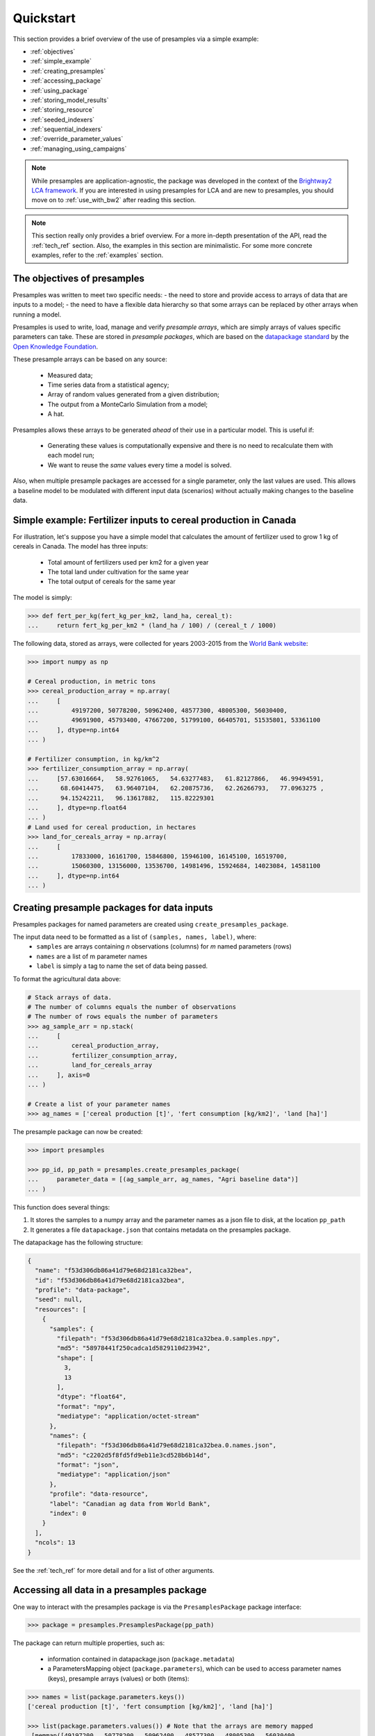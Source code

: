 .. _quickstart:

Quickstart
==========

This section provides a brief overview of the use of presamples via a simple example:

* :ref:`objectives`
* :ref:`simple_example`
* :ref:`creating_presamples`
* :ref:`accessing_package`
* :ref:`using_package`
* :ref:`storing_model_results`
* :ref:`storing_resource`
* :ref:`seeded_indexers`
* :ref:`sequential_indexers`
* :ref:`override_parameter_values`
* :ref:`managing_using_campaigns`


.. note::
    While presamples are application-agnostic, the package was developed in
    the context of the `Brightway2 LCA framework <https://brightwaylca.org/>`_.
    If you are interested in using presamples for LCA and are new to presamples,
    you should move on to :ref:`use_with_bw2` after reading this section.

.. note::
    This section really only provides a brief overview. For a more in-depth presentation
    of the API, read the :ref:`tech_ref` section.
    Also, the examples in this section are minimalistic. For some more concrete examples,
    refer to the :ref:`examples` section.


.. _objectives:

The objectives of presamples
----------------------------

Presamples was written to meet two specific needs:
- the need to store and provide access to arrays of data that are inputs to a model;
- the need to have a flexible data hierarchy so that some arrays can be replaced
by other arrays when running a model.

Presamples is used to write, load, manage and verify *presample arrays*, which are
simply arrays of values specific parameters can take. These are stored in
*presample packages*, which are based on the `datapackage standard <https://frictionlessdata.io/specs/data-package/>`_
by the `Open Knowledge Foundation <https://okfn.org/projects/>`_.

These presample arrays can be based on any source:

  - Measured data;
  - Time series data from a statistical agency;
  - Array of random values generated from a given distribution;
  - The output from a MonteCarlo Simulation from a model;
  - A hat.

Presamples allows these arrays to be generated *ahead* of their use in a particular model. This is useful if:

  - Generating these values is computationally expensive and there is no need to recalculate them with each model run;
  - We want to reuse the *same* values every time a model is solved.

Also, when multiple presample packages are accessed for a single parameter, only the last
values are used. This allows a baseline model to be modulated with different input
data (scenarios) without actually making changes to the baseline data.


.. _simple_example:

Simple example: Fertilizer inputs to cereal production in Canada
----------------------------------------------------------------
For illustration, let's suppose you have a simple model that calculates the amount of fertilizer used to grow
1 kg of cereals in Canada. The model has three inputs:

  - Total amount of fertilizers used per km2 for a given year
  - The total land under cultivation for the same year
  - The total output of cereals for the same year

The model is simply:

.. code-block:: python

  >>> def fert_per_kg(fert_kg_per_km2, land_ha, cereal_t):
  ...     return fert_kg_per_km2 * (land_ha / 100) / (cereal_t / 1000)


The following data, stored as arrays, were collected for years 2003-2015 from the
`World Bank website <https://data.worldbank.org/>`_:

.. code-block:: python

    >>> import numpy as np

    # Cereal production, in metric tons
    >>> cereal_production_array = np.array(
    ...     [
    ...         49197200, 50778200, 50962400, 48577300, 48005300, 56030400,
    ...         49691900, 45793400, 47667200, 51799100, 66405701, 51535801, 53361100
    ...     ], dtype=np.int64
    ... )

    # Fertilizer consumption, in kg/km^2
    >>> fertilizer_consumption_array = np.array(
    ...     [57.63016664,   58.92761065,   54.63277483,   61.82127866,   46.99494591,
    ...      68.60414475,   63.96407104,   62.20875736,   62.26266793,   77.0963275 ,
    ...      94.15242211,   96.13617882,   115.82229301
    ...     ], dtype=np.float64
    ... )
    # Land used for cereal production, in hectares
    >>> land_for_cereals_array = np.array(
    ...     [
    ...         17833000, 16161700, 15846800, 15946100, 16145100, 16519700,
    ...         15060300, 13156000, 13536700, 14981496, 15924684, 14023084, 14581100
    ...     ], dtype=np.int64
    ... )

.. _creating_presamples:

Creating presample packages for data inputs
-------------------------------------------

Presamples packages for named parameters are created using ``create_presamples_package``.

The input data need to be formatted as a list of ``(samples, names, label)``, where:
  - ``samples`` are arrays containing *n* observations (columns) for *m* named parameters (rows)
  - ``names`` are a list of m parameter names
  - ``label`` is simply a tag to name the set of data being passed.

To format the agricultural data above:

.. code-block:: python

    # Stack arrays of data.
    # The number of columns equals the number of observations
    # The number of rows equals the number of parameters
    >>> ag_sample_arr = np.stack(
    ...     [
    ...         cereal_production_array,
    ...         fertilizer_consumption_array,
    ...         land_for_cereals_array
    ...     ], axis=0
    ... )

    # Create a list of your parameter names
    >>> ag_names = ['cereal production [t]', 'fert consumption [kg/km2]', 'land [ha]']


The presample package can now be created:

.. code-block:: python

    >>> import presamples

    >>> pp_id, pp_path = presamples.create_presamples_package(
    ...     parameter_data = [(ag_sample_arr, ag_names, "Agri baseline data")]
    ... )

This function does several things:

1) It stores the samples to a numpy array and the parameter names as a json file to disk, at the location ``pp_path``
2) It generates a file ``datapackage.json`` that contains metadata on the presamples package.

The datapackage has the following structure:

.. code-block:: json

    {
      "name": "f53d306db86a41d79e68d2181ca32bea",
      "id": "f53d306db86a41d79e68d2181ca32bea",
      "profile": "data-package",
      "seed": null,
      "resources": [
        {
          "samples": {
            "filepath": "f53d306db86a41d79e68d2181ca32bea.0.samples.npy",
            "md5": "58978441f250cadca1d5829110d23942",
            "shape": [
              3,
              13
            ],
            "dtype": "float64",
            "format": "npy",
            "mediatype": "application/octet-stream"
          },
          "names": {
            "filepath": "f53d306db86a41d79e68d2181ca32bea.0.names.json",
            "md5": "c2202d5f8fd5fd9eb11e3cd528b6b14d",
            "format": "json",
            "mediatype": "application/json"
          },
          "profile": "data-resource",
          "label": "Canadian ag data from World Bank",
          "index": 0
        }
      ],
      "ncols": 13
    }

See the :ref:`tech_ref` for more detail and for a list of other arguments.

.. _accessing_package:

Accessing all data in a presamples package
---------------------------------------------

One way to interact with the presamples package is via the ``PresamplesPackage`` package interface:

.. code-block:: python

    >>> package = presamples.PresamplesPackage(pp_path)

The package can return multiple properties, such as:

  - information contained in datapackage.json (``package.metadata``)
  - a ParametersMapping object (``package.parameters``), which can be used to access parameter names (keys), presample arrays (values) or both (items):

.. code-block:: python

    >>> names = list(package.parameters.keys())
    ['cereal production [t]', 'fert consumption [kg/km2]', 'land [ha]']

    >>> list(package.parameters.values()) # Note that the arrays are memory mapped
     [memmap([49197200., 50778200., 50962400., 48577300., 48005300., 56030400.,
              49691900., 45793400., 47667200., 51799100., 66405701., 51535801.,
              53361100.]),
     memmap([ 57.63016664,  58.92761065,  54.63277483,  61.82127866,
              46.99494591,  68.60414475,  63.96407104,  62.20875736,
              62.26266793,  77.0963275 ,  94.15242211,  96.13617882,
              115.82229301]),
     memmap([17833000., 16161700., 15846800., 15946100., 16145100., 16519700.,
             15060300., 13156000., 13536700., 14981496., 15924684., 14023084.,
             14581100.])]

     >>> {k:v for k, v in package.parameters.items()}
     {'cereal production [t]': memmap([49197200., 50778200., 50962400., 48577300., 48005300., 56030400.,
             49691900., 45793400., 47667200., 51799100., 66405701., 51535801.,
             53361100.]),
     'fert consumption [kg/km2]': memmap([ 57.63016664,  58.92761065,  54.63277483,  61.82127866,
              46.99494591,  68.60414475,  63.96407104,  62.20875736,
              62.26266793,  77.0963275 ,  94.15242211,  96.13617882,
             115.82229301]),
     'land [ha]': memmap([17833000., 16161700., 15846800., 15946100., 16145100., 16519700.,
             15060300., 13156000., 13536700., 14981496., 15924684., 14023084.,
             14581100.])}

You can also access a specific array directly from the parameter name:

.. code-block:: python

    >>> package.parameters['land [ha]']
    memmap([17833000., 16161700., 15846800., 15946100., 16145100., 16519700.,
            15060300., 13156000., 13536700., 14981496., 15924684., 14023084.,
            14581100.])


.. _using_package:

Accessing single samples in a presamples package
-------------------------------------------------

It is also possible to access a single observation for each variable rather than returning the entire array of observations.

This is done via the ``PackagesDataLoader``.

A ``PackagesDataLoader`` is instantiated with a list of presamples package paths. In our simple example, we just have one path:

.. code-block:: python

    >>> ag_loader = presamples.PackagesDataLoader([ag_fp])

One of the important things the ``PackagesDataLoader`` does is create an ``Indexer`` for each presamples package. This indexer
simply returns an integer representing the column number of the presamples array from which data will be taken.
By default, the ``Indexer`` returns indices at random (useful for e.g. Monte Carlo simulations). However, it can also return
values sequentially (see :ref:`sequential_indexers`) and can also be seeded (see :ref:`seeded_indexers`).

.. code-block:: python

    >>> for _ in range(4):
    ...     ag_loader.update_sample_indices()
    ...     print("index:", ag_loader.parameters[0].index, "values:", ag_loader.parameters[0].array)
    index: 6 values: [4.9691900e+07 6.3964071e+01 1.5060300e+07]
    index: 5 values: [5.60304000e+07 6.86041448e+01 1.65197000e+07]
    index: 9 values: [5.17991000e+07 7.70963275e+01 1.49814960e+07]
    index: 0 values: [4.91972000e+07 5.76301666e+01 1.78330000e+07]

To use these in our model described in the simple_example_ section:

.. code-block:: python

    >>> for run_nb in range(5): # Run the model 5 times
    ...     print("Run number:", run_nb)
    ...     # Calculate the model output using sampled parameter values
    ...     fertilizer_amount = fert_per_kg(
    ...         fert_kg_per_km2=ag_loader.parameters[0]['fert consumption [kg/km2]'],
    ...         land_ha=ag_loader.parameters[0]['fert consumption [kg/km2]'],
    ...         cereal_t=ag_loader.parameters[0]['cereal production [t]']
    ...         )
    ...     # print the sampled column index and the model output for each run
    ...     print("\tindex:", ag_loader.parameters[0].index)
    ...     print("\tresult:", 	'{:.2e}'.format(fertilizer_amount))
    ...     # Update the index, i.e. move to the next random index
    ...     ag_loader.update_sample_indices()
    Run number: 0
        index: 1
        result: 6.84e-04
    Run number: 1
        index: 2
        result: 5.86e-04
    Run number: 2
        index: 1
        result: 6.84e-04
    Run number: 3
        index: 10
        result: 1.33e-03
    Run number: 4
        index: 3
        result: 7.87e-04

.. _storing_model_results:

Storing a model's output as a presample package
-----------------------------------------------

The calculated model output (kg fertilizer per kg cereal) may be an input to another model. It would be possible to store
this output as another presample package which can then be used directly in that second model.

While this example is simple, it is rather obvious that this can be a great advantage for larger models that take take
a lot of computing resources.

.. code-block:: python

    >>> iterations = 100 # Number of iterations to store.
    >>> model_output = np.zeros(shape=(1, iterations))
    >>> for i in range(iterations):
    ...     model_output[0, i] = fert_per_kg(
    ...         fert_kg_per_km2=ag_loader.parameters[0]['fert consumption [kg/km2]'],
    ...         land_ha=ag_loader.parameters[0]['fert consumption [kg/km2]'],
    ...         cereal_t=ag_loader.parameters[0]['cereal production [t]']
    ...         )
    ...     ag_loader.update_sample_indices()
    >>> ag_result_pp_id, ag_result_pp_fp = presamples.create_presamples_package(
    ...     parameter_data = [(model_output, [''], "Agri model output baseline")]
    ... )

This presample package can then be accessed or used as described above.

.. _storing_resource:

Storing a presample resource
-----------------------------
Presamples allows an easy management of presample packages using ``PresampleResource``.

.. code-block:: python

    >>> pr = presamples.PresampleResource.create(path=pp_path, name="Ag model input data")

The resource has a few useful properties, such as ``name`` and ``path``.

One can then retrieve a presample resource based on the name:

.. code-block:: python

    >>> pr_retrieved = presamples.PresampleResource.get(presamples.PresampleResource.name=="Ag model input data")

and then use the associated presample package:

.. code-block:: python

    >>> new_loader = presamples.PackagesDataLoader([pr_retrieved.path])


.. _seeded_indexers:

Creating presample packages with seeded indexers
----------------------------------------------------

Indexers are by default random. To force the indices to be returned in the same order everytime a presamples package is
used, it is possible to specify a ``seed`` when creating the presamples package. This will ensure repeatability across
uses of the presample package.

Reusing the original data, we simply pass a seed when using ``create_presamples_package``:

.. code-block:: python

    >>> pp_id_seeded, pp_path_seeded = presamples.create_presamples_package(
    ...     parameter_data = [(ag_sample_arr, ag_names, "Agri baseline data")],
    ...     seed=42
    ... )

    # Create a first loader and print indices and values
    >>> ag_loader_seeded_pp = presamples.PackagesDataLoader([ag_fp_seeded])
    >>> for _ in range(4):
    ...     print("index:", ag_loader_seeded.parameters[0].index, "values:", ag_loader_seeded.parameters[0].array)
    ...     ag_loader_seeded.update_sample_indices()
    index: 5 values: [5.60304000e+07 6.86041448e+01 1.65197000e+07]
    index: 10 values: [6.64057010e+07 9.41524221e+01 1.59246840e+07]
    index: 8 values: [4.76672000e+07 6.22626679e+01 1.35367000e+07]
    index: 4 values: [4.80053000e+07 4.69949459e+01 1.61451000e+07]

    # Create a second loader and print indices and values
    >>> ag_loader_seeded_pp_2 = presamples.PackagesDataLoader([ag_fp_seeded])
    >>> for _ in range(4):
    ...     print("index:", ag_loader_seeded_2.parameters[0].index, "values:", ag_loader_seeded_2.parameters[0].array)
    ...     ag_loader_seeded_2.update_sample_indices()
    index: 5 values: [5.60304000e+07 6.86041448e+01 1.65197000e+07]
    index: 10 values: [6.64057010e+07 9.41524221e+01 1.59246840e+07]
    index: 8 values: [4.76672000e+07 6.22626679e+01 1.35367000e+07]
    index: 4 values: [4.80053000e+07 4.69949459e+01 1.61451000e+07]

.. _sequential_indexers:

Creating presample packages with sequential indexers
----------------------------------------------------

It can often be useful to sample values sequentially. To do so, pass ``seed=sequential`` when creating the presamples package.

.. code-block:: python

    >>> pp_id_seq, pp_path_seq = presamples.create_presamples_package(
    ...     parameter_data = [(ag_sample_arr, ag_names, "Agri baseline data")],
    ...     seed='sequential'
    ... )
    >>> ag_loader_seq = presamples.PackagesDataLoader([ag_fp_seq])
    >>> for _ in range(4):
    ...     print("index:", ag_loader_seq.parameters[0].index, "values:", ag_loader_seq.parameters[0].array)
    ...     ag_loader_seq.update_sample_indices()
    index: 0 values: [4.91972000e+07 5.76301666e+01 1.78330000e+07]
    index: 1 values: [5.07782000e+07 5.89276106e+01 1.61617000e+07]
    index: 2 values: [5.09624000e+07 5.46327748e+01 1.58468000e+07]
    index: 3 values: [4.85773000e+07 6.18212787e+01 1.59461000e+07]



.. _override_parameter_values:

Using presamples to override input values
-----------------------------------------

ON HOLD, See `<https://github.com/PascalLesage/presamples/issues/56>`_

.. _managing_using_campaigns:

Using ``Campaigns`` to manage sets of presample packages
--------------------------------------------------------

ON HOLD until override issue is fixed.
